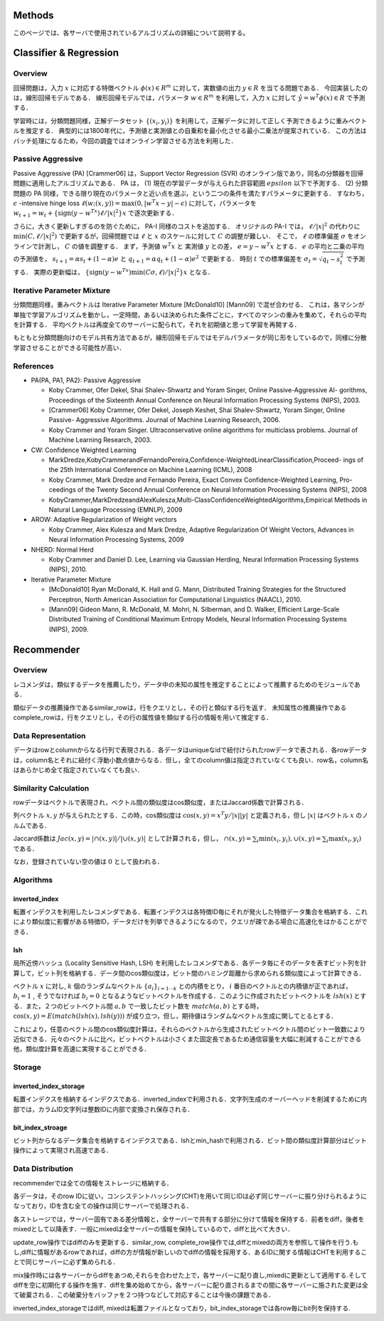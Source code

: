 Methods
=======

このページでは、各サーバで使用されているアルゴリズムの詳細について説明する。

Classifier & Regression
=======================

Overview
--------

回帰問題は，入力 :math:`x` に対応する特徴ベクトル :math:`\phi(x) \in R^m` に対して，実数値の出力 :math:`y \in R` を当てる問題である．
今回実装したのは，線形回帰モデルである．
線形回帰モデルでは，パラメータ :math:`w \in R^m` を利用して，入力 :math:`x` に対して :math:`\hat{y} = w^T \phi(x) \in R` で予測する．

学習時には，分類問題同様，正解データセット :math:`\{(x_i, y_i)\}` を利用して，正解データに対して正しく予測できるように重みベクトルを推定する．
典型的には1800年代に，予測値と実測値との自乗和を最小化させる最小二乗法が提案されている．
この方法はバッチ処理になるため，今回の調査ではオンライン学習させる方法を利用した．

Passive Aggressive
------------------

Passive Aggressive (PA)  [Crammer06] は，Support Vector Regression (SVR) のオンライン版であり，同名の分類器を回帰問題に適用したアルゴリズムである．
PA は， (1) 現在の学習データが与えられた許容範囲 :math:`epsilon` 以下で予測する． (2) 分類問題の PA 同様，できる限り現在のパラメータと近い点を選ぶ，という二つの条件を満たすパラメータに更新する．
すなわち， :math:`\epsilon` -intensive hinge loss :math:`\ell(w; (x, y)) = \max(0, |w^T x - y| - \epsilon)` に対して，パラメータを 
:math:`w_{t+1} = w_{t} + \{\mathrm{sign}(y - w^Tx) \ell / |x|^2\} x` で逐次更新する．

さらに，大きく更新しすぎるのを防ぐために， PA-I 同様のコストを追加する．
オリジナルの PA-I では， :math:`\ell / |x|^2` の代わりに :math:`\min(C, \ell / |x|^2)` で更新するが，回帰問題では :math:`\ell` と :math:`x` のスケールに対して :math:`C` の調整が難しい．
そこで，  :math:`\ell` の標準偏差 :math:`\sigma` をオンラインで計測し， :math:`C` の値を調整する．
まず，予測値 :math:`w^T x` と 実測値 :math:`y` との差， :math:`e = y - w^T x` とする．
:math:`e` の平均と二乗の平均の予測値を， :math:`s_{t+1} = \alpha s_{t}  + (1-\alpha)e` と :math:`q_{t+1} = \alpha q_{t} + (1-\alpha)e^2` で更新する．
時刻 :math:`t` での標準偏差を :math:`\sigma_t = \sqrt{q_t - s_t^2}` で予測する．
実際の更新幅は， :math:`\{\mathrm{sign}(y - w^Tx) \min(C \sigma, \ell) / |x|^2\} x` となる．

Iterative Parameter Mixture
---------------------------

分類問題同様，重みベクトルは Iterative Parameter Mixture [McDonald10] [Mann09] で混ぜ合わせる．
これは，各マシンが単独で学習アルゴリズムを動かし，一定時間，あるいは決められた条件ごとに，すべてのマシンの重みを集めて，それらの平均を計算する．
平均ベクトルは再度全てのサーバーに配られて，それを初期値と思って学習を再開する．

もともと分類問題向けのモデル共有方法であるが，線形回帰モデルではモデルパラメータが同じ形をしているので，同様に分散学習させることができる可能性が高い．

References
----------

- PA(PA, PA1, PA2): Passive Aggressive

  - Koby Crammer, Ofer Dekel, Shai Shalev-Shwartz and Yoram Singer, Online Passive-Aggressive Al- gorithms, Proceedings of the Sixteenth Annual Conference on Neural Information Processing Systems (NIPS), 2003.
  - [Crammer06] Koby Crammer, Ofer Dekel, Joseph Keshet, Shai Shalev-Shwartz, Yoram Singer, Online Passive- Aggressive Algorithms. Journal of Machine Learning Research, 2006.
  - Koby Crammer and Yoram Singer. Ultraconservative online algorithms for multiclass problems. Journal of Machine Learning Research, 2003.

- CW:  Confidence Weighted Learning

  - MarkDredze,KobyCrammerandFernandoPereira,Confidence-WeightedLinearClassification,Proceed- ings of the 25th International Conference on Machine Learning (ICML), 2008
  - Koby Crammer, Mark Dredze and Fernando Pereira, Exact Convex Confidence-Weighted Learning, Pro- ceedings of the Twenty Second Annual Conference on Neural Information Processing Systems (NIPS), 2008
  - KobyCrammer,MarkDredzeandAlexKulesza,Multi-ClassConfidenceWeightedAlgorithms,Empirical Methods in Natural Language Processing (EMNLP), 2009

- AROW: Adaptive Regularization of Weight vectors

  - Koby Crammer, Alex Kulesza and Mark Dredze, Adaptive Regularization Of Weight Vectors, Advances in Neural Information Processing Systems, 2009

- NHERD: Normal Herd

  - Koby Crammer and Daniel D. Lee, Learning via Gaussian Herding, Neural Information Processing Systems (NIPS), 2010.

- Iterative Parameter Mixture

  - [McDonald10] Ryan McDonald, K. Hall and G. Mann, Distributed Training Strategies for the Structured Perceptron, North American Association for Computational Linguistics (NAACL), 2010.
  - [Mann09] Gideon Mann, R. McDonald, M. Mohri, N. Silberman, and D. Walker, Efficient Large-Scale Distributed Training of Conditional Maximum Entropy Models, Neural Information Processing Systems (NIPS), 2009.

Recommender
===========

Overview
--------

レコメンダは，類似するデータを推薦したり，データ中の未知の属性を推定することによって推薦するためのモジュールである．

類似データの推薦操作であるsimilar_rowは，行をクエリとし，その行と類似する行を返す．
未知属性の推薦操作であるcomplete_rowは，行をクエリとし，その行の属性値を類似する行の情報を用いて推定する．

Data Representation
-------------------

データはrowとcolumnからなる行列で表現される．各データはuniqueなidで紐付けられたrowデータで表される．各rowデータは，column名とそれに紐付く浮動小数点値からなる．但し，全てのcolumn値は指定されていなくても良い．row名，column名はあらかじめ全て指定されていなくても良い．

Similarity Calculation
----------------------

rowデータはベクトルで表現され，ベクトル間の類似度はcos類似度，またはJaccard係数で計算される．

列ベクトル :math:`x, y` が与えられたとする．この時，cos類似度は :math:`\cos(x, y) = x^T y / |x||y|` と定義される，但し :math:`|x|` はベクトル :math:`x` のノルムである．

Jaccard係数は :math:`Jac(x, y) = |\cap(x, y)| / |\cup(x, y)|` として計算される，但し， :math:`\cap(x, y) = \sum_i \min(x_i, y_i), \cup(x, y) = \sum_i \max(x_i, y_i)` である．

なお，登録されていない空の値は :math:`0` として扱われる．

Algorithms
----------

inverted_index
~~~~~~~~~~~~~~

転置インデクスを利用したレコメンダである．転置インデクスは各特徴ID毎にそれが発火した特徴データ集合を格納する．これにより類似度に影響がある特徴ID，データだけを列挙できるようになるので，クエリが疎である場合に高速化をはかることができる．

lsh
~~~

局所近傍ハッシュ (Locality Sensitive Hash, LSH) を利用したレコメンダである．各データ毎にそのデータを表すビット列を計算して，ビット列を格納する．データ間のcos類似度は，ビット間のハミング距離から求められる類似度によって計算できる．

ベクトル :math:`x` に対し, :math:`k` 個のランダムなベクトル :math:`\{a_i\}_{i=1 \cdots k}` との内積をとり， :math:`i` 番目のベクトルとの内積値が正であれば， :math:`b_i = 1` , そうでなければ :math:`b_i=0` となるようなビットベクトルを作成する．このように作成されたビットベクトルを :math:`lsh(x)` とする．また，２つのビットベクトル間 :math:`a, b` で一致したビット数を :math:`match(a, b)` とする時，
:math:`\cos(x, y) = E(match(lsh(x), lsh(y)))` が成り立つ，但し，期待値はランダムなベクトル生成に関してとるとする．

これにより，任意のベクトル間のcos類似度計算は，それらのベクトルから生成されたビットベクトル間のビット一致数により近似できる．元々のベクトルに比べ，ビットベクトルは小さくまた固定長であるため通信容量を大幅に削減することができる他，類似度計算を高速に実現することができる．

Storage
-------

inverted_index_storage
~~~~~~~~~~~~~~~~~~~~~~

転置インデクスを格納するインデクスである．inverted_indexで利用される．文字列生成のオーバーヘッドを削減するために内部では，カラムID文字列は整数IDに内部で変換され保存される．

bit_index_stroage
~~~~~~~~~~~~~~~~~

ビット列からなるデータ集合を格納するインデクスである．lshとmin_hashで利用される．ビット間の類似度計算部分はビット操作によって実現され高速である．

Data Distribution
-----------------

recommenderでは全ての情報をストレージに格納する．

各データは，そのrow IDに従い，コンシステントハッシング(CHT)を用いて同じIDは必ず同じサーバーに振り分けられるようになっており，IDを含む全ての操作は同じサーバーで処理される．

各ストレージでは，サーバー固有である差分情報と，全サーバーで共有する部分に分けて情報を保持する．前者をdiff，後者をmixedとして以降表す．一般にmixedは全サーバーの情報を保持しているので，diffと比べて大きい．

update_row操作ではdiffのみを更新する．similar_row, complete_row操作では,diffとmixedの両方を参照して操作を行う.もし,diffに情報があるrowであれば，diffの方が情報が新しいのでdiffの情報を採用する．あるIDに関する情報はCHTを利用することで同じサーバーに必ず集められる．

mix操作時には各サーバーからdiffをあつめ,それらを合わせた上で，各サーバーに配り直し,mixedに更新として適用する.そしてdiffを空に初期化する操作を施す．diffを集め始めてから，各サーバーに配り直されるまでの間に各サーバーに施された変更は全て破棄される．この破棄分をバッファを２つ持つなどして対応することは今後の課題である．

inverted_index_storageではdiff, mixedは転置ファイルとなっており，bit_index_storageでは各row毎にbit列を保持する.
